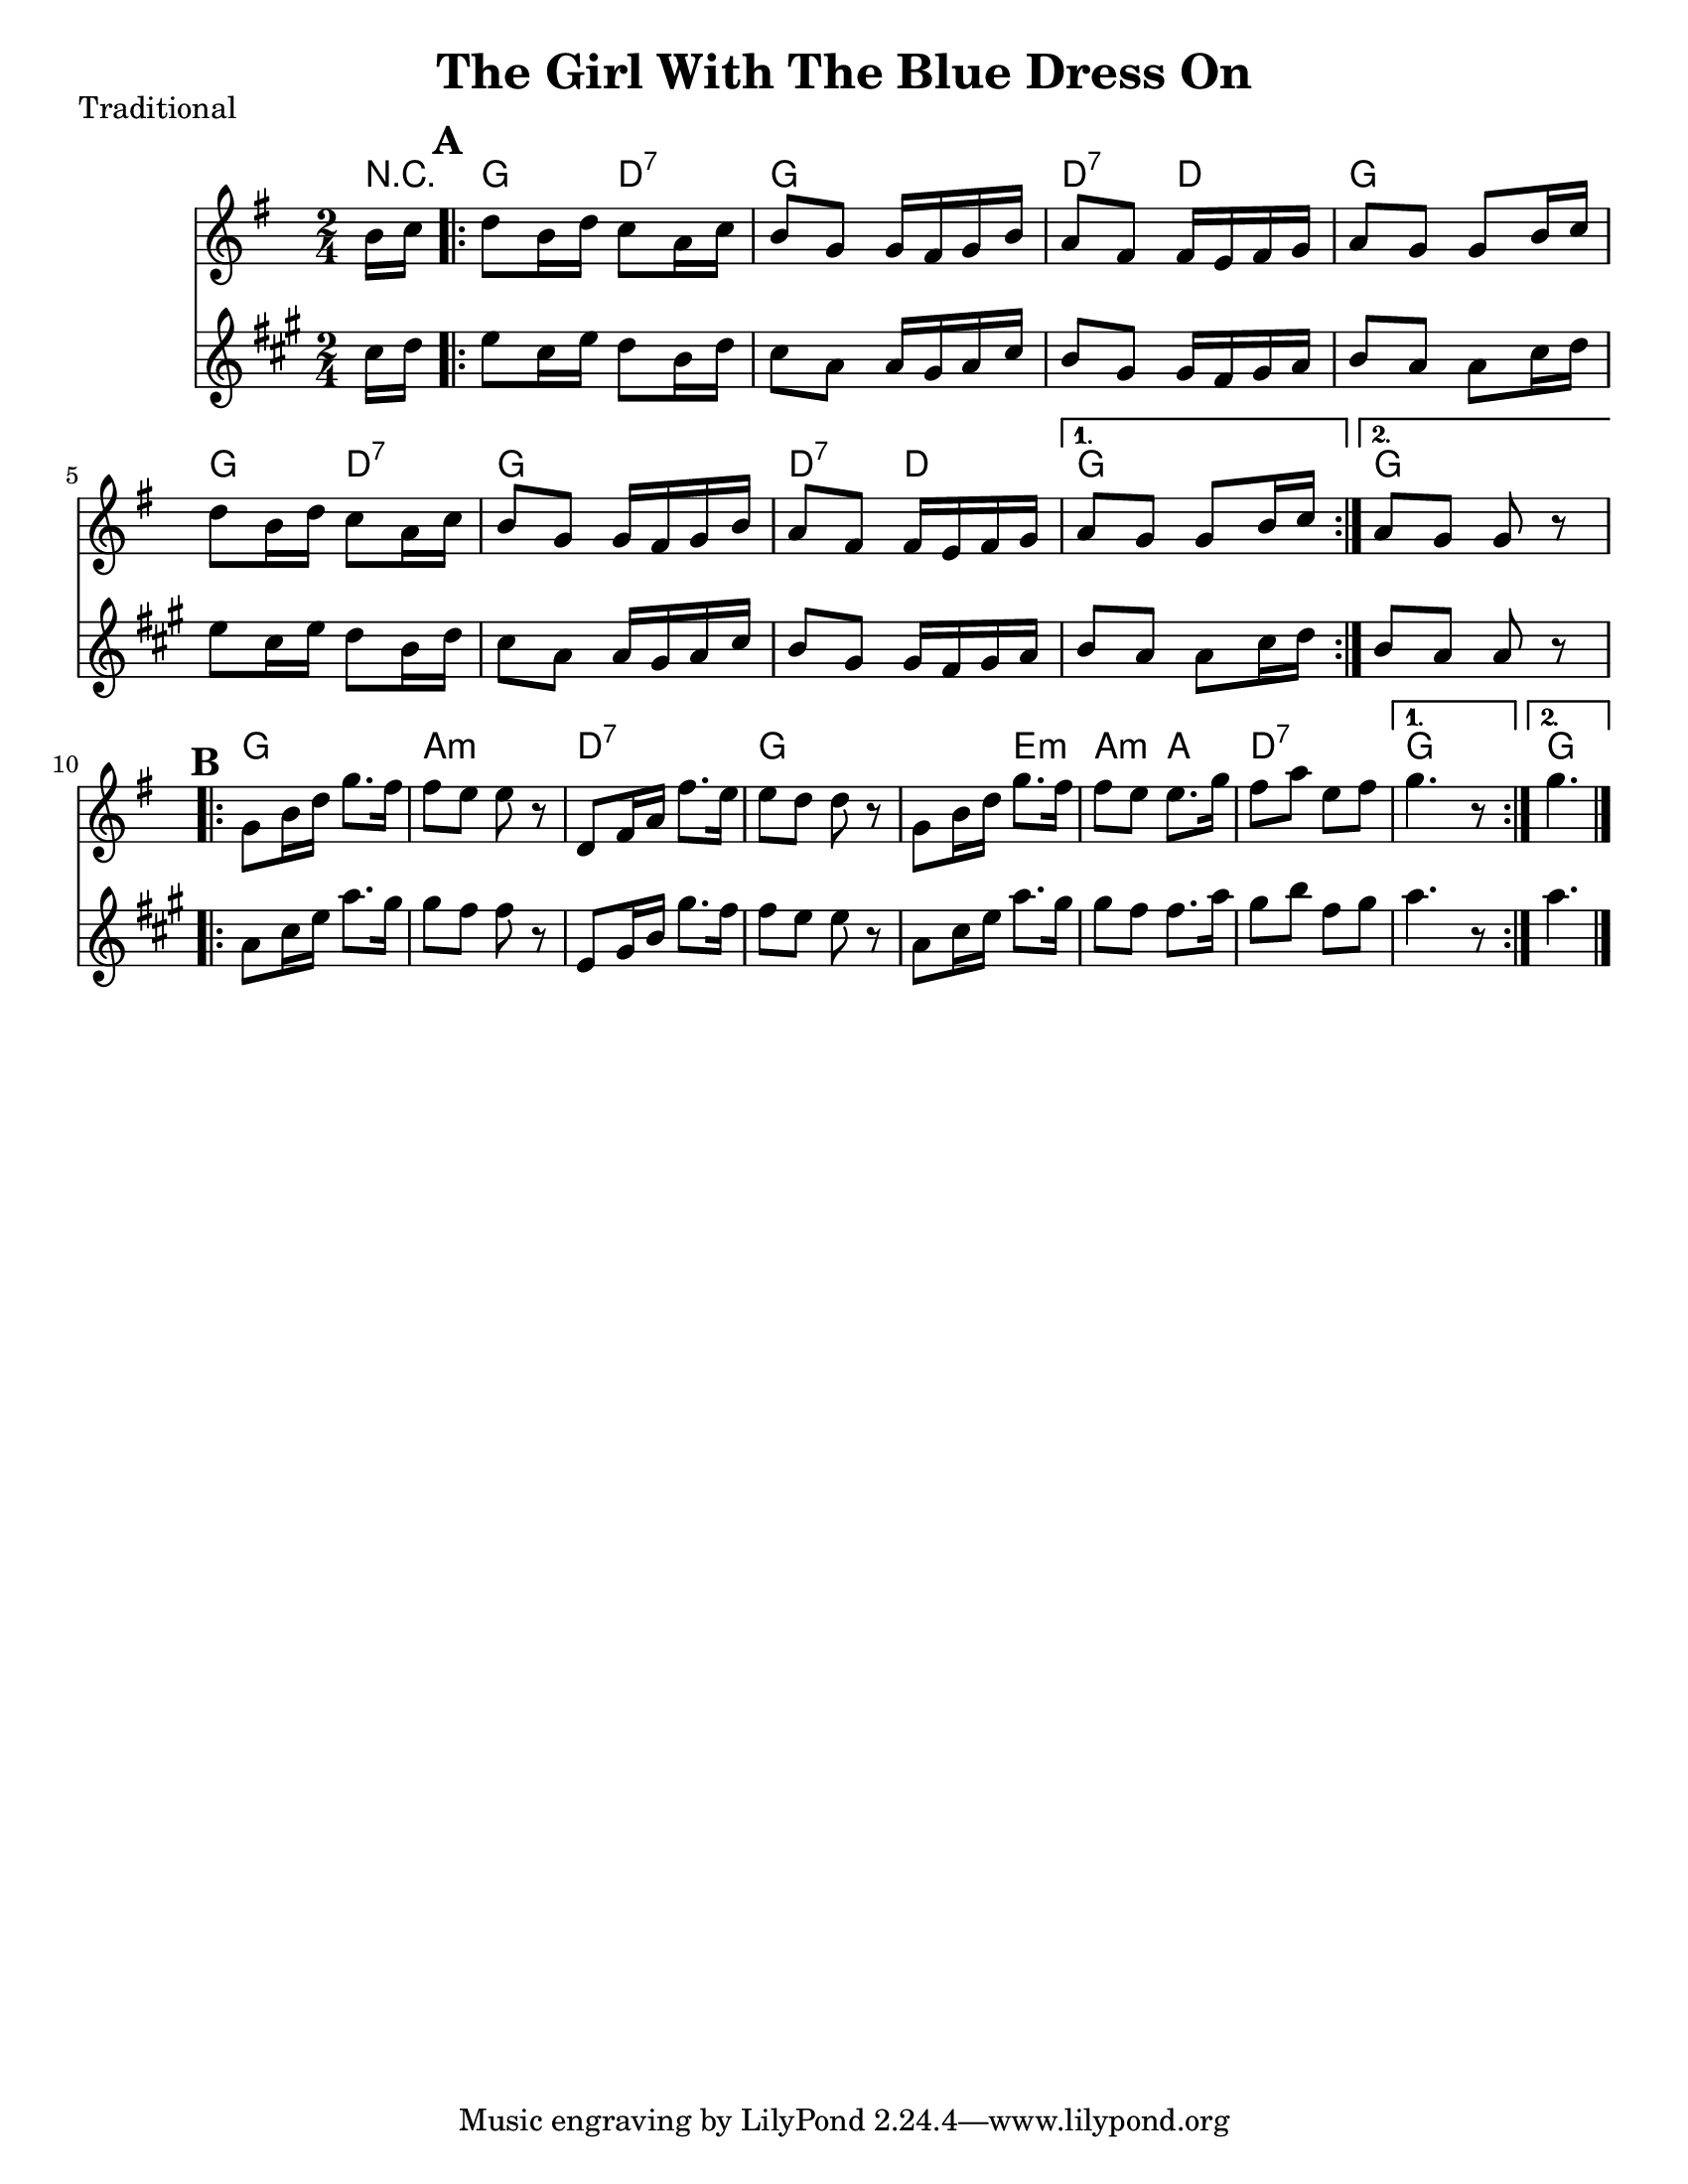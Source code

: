 \version "2.6.3"
\header {
  title = "The Girl With The Blue Dress On"
  piece = "Traditional"
  style = "Folk"
%  copyright = "Public Domain"
  maintainer = "C. Scott Ananian"
  maintainerEmail = "cananian@alumni.princeton.edu"
  maintainerWeb = "http://cscott.net"
  lastupdated = "2006/Jul/11"
  meter = 129
}
#(set-default-paper-size "letter")

melody = \relative c'' {
  \set Staff.midiInstrument = "fiddle"
  \key g \major
  \partial 8 b16 c |
  \repeat volta 2 {
    d8 b16 d c8 a16 c
    b8 g g16 fis g b |
    a8 fis fis16 e fis g |
    a8 g g b16 c |

    d8 b16 d c8 a16 c |
    b8 g g16 fis g b |
    a8 fis fis16 e fis g |
  }
  \alternative {
    { a8 g g b16 c }
    { a8 g g r8 }
  }
  \break
% part 2
  \repeat volta 2 {
    g8 b16 d g8. fis16 |
    fis8 e e r8 |
    d,8 fis16 a fis'8. e16 |
    e8 d d r8 |

    g,8 b16 d g8. fis16 |
    fis8 e e8. g16 |
    fis8 a e fis |
  }
  \alternative {
    { g4. r8 }
    { g4. \bar "|." }
  }
}

harmonies = \chordmode {
  \set Staff.midiInstrument = "pizzicato strings"
  \set Score.markFormatter = #format-mark-box-letters
  \partial 8 
  r8 |
  \mark\default
  \repeat volta 2 {
    g4 d:7
    g4 g
    d:7 d
    g g
    
    g4 d:7
    g4 g
    d:7 d
  }
  \alternative {
    { g g }
    { g g }
  }
  
% Part 2
  \mark\default
  \repeat volta 2 {
    g4 g
    a4:m a:m
    d4:7 d:7
    g4 g

    g4 e:m
    a4:m a
    d4:7 d:7
  }
  \alternative {
    { g4 g }
    { g4. }
  }
}

\score {
  <<
    \time 2/4 
    \context ChordNames {
      \set chordChanges = ##t
      \harmonies
    }
    \new Staff <<
      \set Staff.instrument = "Melody"
      \melody
    >>
    \new Staff <<
      \set Staff.instrument = "Clarinet"
      \transpose bes c' << \melody >>
    >>
%    \new TabStaff <<
%      \set TabStaff.stringTunings = #'(2 0 -7 -10 5) % (fDFCD)
%      \banjo
%    >>
%    \new TabStaff <<
%      \set TabStaff.stringTunings = #bass-tuning
%      \bass
%    >>
%    \new PianoStaff <<
%      #(set-accidental-style 'piano-cautionary)
%      \set PianoStaff.instrument = \markup { "Piano" \hspace #2.0 }
%     \context Staff = upper << \time 4/4 \pianotop >>
%     \context Staff = lower << \clef bass \pianobot >>
%   >>
  >>
  \layout { }
}

\score {
  \unfoldRepeats
  \context PianoStaff <<
    \time 2/4 
    \context Staff=melody << r4 \melody >>
%    \context Staff=banjo \transpose f g << r4 \banjo >>
%    \context Staff=bass << r4 \bass >>
    \context Staff=chords << r4\p \harmonies >>
%    \context Staff=upper << r4\pianotop >>
%    \context Staff=lower << r4\pianobot >>
  >>
  \midi {
    \tempo 4=120
  }
}
